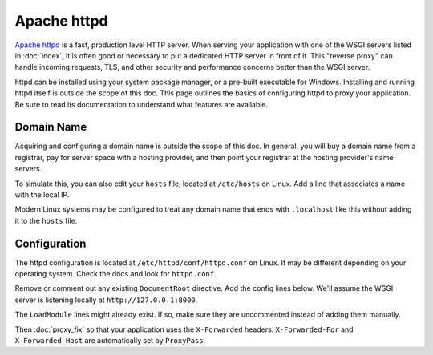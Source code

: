 Apache httpd
============

`Apache httpd`_ is a fast, production level HTTP server. When serving
your application with one of the WSGI servers listed in :doc:`index`, it
is often good or necessary to put a dedicated HTTP server in front of
it. This "reverse proxy" can handle incoming requests, TLS, and other
security and performance concerns better than the WSGI server.

httpd can be installed using your system package manager, or a pre-built
executable for Windows. Installing and running httpd itself is outside
the scope of this doc. This page outlines the basics of configuring
httpd to proxy your application. Be sure to read its documentation to
understand what features are available.

.. _Apache httpd: https://httpd.apache.org/


Domain Name
-----------

Acquiring and configuring a domain name is outside the scope of this
doc. In general, you will buy a domain name from a registrar, pay for
server space with a hosting provider, and then point your registrar
at the hosting provider's name servers.

To simulate this, you can also edit your ``hosts`` file, located at
``/etc/hosts`` on Linux. Add a line that associates a name with the
local IP.

Modern Linux systems may be configured to treat any domain name that
ends with ``.localhost`` like this without adding it to the ``hosts``
file.

.. code-block:: python
    :caption: ``/etc/hosts``

    127.0.0.1 hello.localhost


Configuration
-------------

The httpd configuration is located at ``/etc/httpd/conf/httpd.conf`` on
Linux. It may be different depending on your operating system. Check the
docs and look for ``httpd.conf``.

Remove or comment out any existing ``DocumentRoot`` directive. Add the
config lines below. We'll assume the WSGI server is listening locally at
``http://127.0.0.1:8000``.

.. code-block:: apache
    :caption: ``/etc/httpd/conf/httpd.conf``

    LoadModule proxy_module modules/mod_proxy.so
    LoadModule proxy_http_module modules/mod_proxy_http.so
    ProxyPass / http://127.0.0.1:8000/
    RequestHeader set X-Forwarded-Proto http
    RequestHeader set X-Forwarded-Prefix /

The ``LoadModule`` lines might already exist. If so, make sure they are
uncommented instead of adding them manually.

Then :doc:`proxy_fix` so that your application uses the ``X-Forwarded``
headers. ``X-Forwarded-For`` and ``X-Forwarded-Host`` are automatically
set by ``ProxyPass``.
